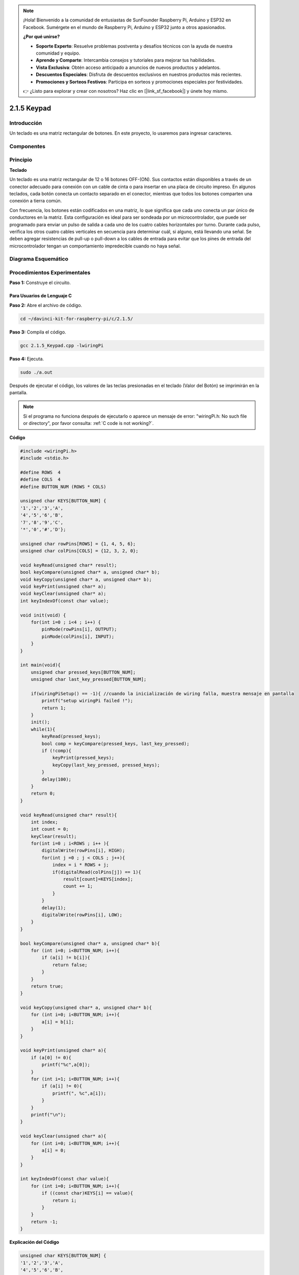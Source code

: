 .. note::

    ¡Hola! Bienvenido a la comunidad de entusiastas de SunFounder Raspberry Pi, Arduino y ESP32 en Facebook. Sumérgete en el mundo de Raspberry Pi, Arduino y ESP32 junto a otros apasionados.

    **¿Por qué unirse?**

    - **Soporte Experto**: Resuelve problemas postventa y desafíos técnicos con la ayuda de nuestra comunidad y equipo.
    - **Aprende y Comparte**: Intercambia consejos y tutoriales para mejorar tus habilidades.
    - **Vista Exclusiva**: Obtén acceso anticipado a anuncios de nuevos productos y adelantos.
    - **Descuentos Especiales**: Disfruta de descuentos exclusivos en nuestros productos más recientes.
    - **Promociones y Sorteos Festivos**: Participa en sorteos y promociones especiales por festividades.

    👉 ¿Listo para explorar y crear con nosotros? Haz clic en [|link_sf_facebook|] y únete hoy mismo.

2.1.5 Keypad
================

Introducción
---------------

Un teclado es una matriz rectangular de botones. En este proyecto, 
lo usaremos para ingresar caracteres.

Componentes
--------------

.. image:: img/list_2.1.5_keypad.png

Principio
--------------

**Teclado**

Un teclado es una matriz rectangular de 12 o 16 botones OFF-(ON). 
Sus contactos están disponibles a través de un conector adecuado para 
conexión con un cable de cinta o para insertar en una placa de circuito 
impreso. En algunos teclados, cada botón conecta un contacto separado en 
el conector, mientras que todos los botones comparten una conexión a tierra común.

.. image:: img/image314.png

Con frecuencia, los botones están codificados en una matriz, lo que significa 
que cada uno conecta un par único de conductores en la matriz. Esta configuración 
es ideal para ser sondeada por un microcontrolador, que puede ser programado 
para enviar un pulso de salida a cada uno de los cuatro cables horizontales por 
turno. Durante cada pulso, verifica los otros cuatro cables verticales en 
secuencia para determinar cuál, si alguno, está llevando una señal. Se deben 
agregar resistencias de pull-up o pull-down a los cables de entrada para evitar 
que los pines de entrada del microcontrolador tengan un comportamiento impredecible 
cuando no haya señal.


Diagrama Esquemático
-----------------------

.. image:: img/image315.png

.. image:: img/image316.png


Procedimientos Experimentales
----------------------------------

**Paso 1:** Construye el circuito.

.. image:: img/image186.png
    :width: 800

Para Usuarios de Lenguaje C
^^^^^^^^^^^^^^^^^^^^^^^^^^^^^^

**Paso 2:** Abre el archivo de código.

.. raw:: html

   <run></run>

.. code-block::

    cd ~/davinci-kit-for-raspberry-pi/c/2.1.5/

**Paso 3:** Compila el código.

.. raw:: html

   <run></run>

.. code-block::

    gcc 2.1.5_Keypad.cpp -lwiringPi

**Paso 4:** Ejecuta.

.. raw:: html

   <run></run>

.. code-block::

    sudo ./a.out

Después de ejecutar el código, los valores de las teclas presionadas en 
el teclado (Valor del Botón) se imprimirán en la pantalla.

.. note::

    Si el programa no funciona después de ejecutarlo o aparece un mensaje 
    de error: \"wiringPi.h: No such file or directory\", por favor consulta: :ref:`C code is not working?`.
    
**Código**

.. code-block:: c

    #include <wiringPi.h>
    #include <stdio.h>

    #define ROWS  4 
    #define COLS  4
    #define BUTTON_NUM (ROWS * COLS)

    unsigned char KEYS[BUTTON_NUM] {  
    '1','2','3','A',
    '4','5','6','B',
    '7','8','9','C',
    '*','0','#','D'};

    unsigned char rowPins[ROWS] = {1, 4, 5, 6}; 
    unsigned char colPins[COLS] = {12, 3, 2, 0};

    void keyRead(unsigned char* result);
    bool keyCompare(unsigned char* a, unsigned char* b);
    void keyCopy(unsigned char* a, unsigned char* b);
    void keyPrint(unsigned char* a);
    void keyClear(unsigned char* a);
    int keyIndexOf(const char value);

    void init(void) {
        for(int i=0 ; i<4 ; i++) {
            pinMode(rowPins[i], OUTPUT);
            pinMode(colPins[i], INPUT);
        }
    }

    int main(void){
        unsigned char pressed_keys[BUTTON_NUM];
        unsigned char last_key_pressed[BUTTON_NUM];

        if(wiringPiSetup() == -1){ //cuando la inicialización de wiring falla, muestra mensaje en pantalla
            printf("setup wiringPi failed !");
            return 1; 
        }
        init();
        while(1){
            keyRead(pressed_keys);
            bool comp = keyCompare(pressed_keys, last_key_pressed);
            if (!comp){
                keyPrint(pressed_keys);
                keyCopy(last_key_pressed, pressed_keys);
            }
            delay(100);
        }
        return 0;  
    }

    void keyRead(unsigned char* result){
        int index;
        int count = 0;
        keyClear(result);
        for(int i=0 ; i<ROWS ; i++ ){
            digitalWrite(rowPins[i], HIGH);
            for(int j =0 ; j < COLS ; j++){
                index = i * ROWS + j;
                if(digitalRead(colPins[j]) == 1){
                    result[count]=KEYS[index];
                    count += 1;
                }
            }
            delay(1);
            digitalWrite(rowPins[i], LOW);
        }
    }

    bool keyCompare(unsigned char* a, unsigned char* b){
        for (int i=0; i<BUTTON_NUM; i++){
            if (a[i] != b[i]){
                return false;
            }
        }
        return true;
    }

    void keyCopy(unsigned char* a, unsigned char* b){
        for (int i=0; i<BUTTON_NUM; i++){
            a[i] = b[i];
        }
    }

    void keyPrint(unsigned char* a){
        if (a[0] != 0){
            printf("%c",a[0]);
        }
        for (int i=1; i<BUTTON_NUM; i++){
            if (a[i] != 0){
                printf(", %c",a[i]);
            }
        }
        printf("\n");
    }

    void keyClear(unsigned char* a){
        for (int i=0; i<BUTTON_NUM; i++){
            a[i] = 0;
        }
    }

    int keyIndexOf(const char value){
        for (int i=0; i<BUTTON_NUM; i++){
            if ((const char)KEYS[i] == value){
                return i;
            }
        }
        return -1;
    }
**Explicación del Código**

.. code-block:: c

    unsigned char KEYS[BUTTON_NUM] {  
    '1','2','3','A',
    '4','5','6','B',
    '7','8','9','C',
    '*','0','#','D'};

    unsigned char rowPins[ROWS] = {1, 4, 5, 6}; 
    unsigned char colPins[COLS] = {12, 3, 2, 0};

Declara cada tecla de la matriz del teclado en el array `KEYS[]` y define los pines en cada fila y columna.

.. code-block:: c

    while(1){
            keyRead(pressed_keys);
            bool comp = keyCompare(pressed_keys, last_key_pressed);
            if (!comp){
                keyPrint(pressed_keys);
                keyCopy(last_key_pressed, pressed_keys);
            }
            delay(100);
        }

Esta es la parte de la función principal que lee e imprime el valor del botón.

La función `keyRead()` leerá el estado de cada botón.

`keyCompare()` y `keyCopy()` se utilizan para verificar si el estado de un botón 
ha cambiado (es decir, si un botón ha sido presionado o liberado).

`keyPrint()` imprimirá el valor del botón que actualmente tiene un nivel alto 
(el botón está presionado).

.. code-block:: c

    void keyRead(unsigned char* result){
        int index;
        int count = 0;
        keyClear(result);
        for(int i=0 ; i<ROWS ; i++ ){
            digitalWrite(rowPins[i], HIGH);
            for(int j =0 ; j < COLS ; j++){
                index = i * ROWS + j;
                if(digitalRead(colPins[j]) == 1){
                    result[count]=KEYS[index];
                    count += 1;
                }
            }
            delay(1);
            digitalWrite(rowPins[i], LOW);
        }
    }

Esta función asigna un nivel alto a cada fila por turno, y cuando el botón en 
la columna es presionado, la columna en la que se encuentra el botón obtiene 
un nivel alto. Después del juicio del bucle de dos capas, la compilación del 
estado del botón generará un array (`result[]`).

Al presionar el botón 3:

.. image:: img/image187.png


`RowPin[0]` escribe en el nivel alto, y `colPin[2]` obtiene el nivel alto. 
`colPin[0]`, `colPin[1]`, `colPin[3]` obtienen el nivel bajo.

Esto nos da 0,0,1,0. Cuando `rowPin[1]`, `rowPin[2]` y `rowPin[3]` están en 
nivel alto, `colPin[0]~colPin[4]` tendrán nivel bajo.

Después de completar el juicio del bucle, se generará un array:

.. code-block:: c

    result[BUTTON_NUM] {  
    0, 0, 1, 0,
    0, 0, 0, 0,
    0, 0, 0, 0,
    0, 0, 0, 0};

.. code-block:: c

    bool keyCompare(unsigned char* a, unsigned char* b){
        for (int i=0; i<BUTTON_NUM; i++){
            if (a[i] != b[i]){
                return false;
            }
        }
        return true;
    }

    void keyCopy(unsigned char* a, unsigned char* b){
        for (int i=0; i<BUTTON_NUM; i++){
            a[i] = b[i];
        }
    }

Estas dos funciones se utilizan para verificar si el estado de la tecla ha 
cambiado; por ejemplo, cuando liberas la tecla \'3\' o presionas \'2\', 
`keyCompare()` devuelve `false`.

`KeyCopy()` se utiliza para reescribir el valor actual del botón en el array 
`a` (`last_key_pressed[BUTTON_NUM]`) después de cada comparación, para que 
podamos compararlos la próxima vez.

.. code-block:: c

    void keyPrint(unsigned char* a){
    //printf("{");
        if (a[0] != 0){
            printf("%c",a[0]);
        }
        for (int i=1; i<BUTTON_NUM; i++){
            if (a[i] != 0){
                printf(", %c",a[i]);
            }
        }
        printf("\n");
    }

Esta función se usa para imprimir el valor del botón presionado actualmente. 
Si se presiona el botón \'1\', se imprimirá \'1\'. Si se presiona el botón 
\'1\' y luego el botón \'3\', se imprimirá \'1, 3\'.


Para Usuarios de Lenguaje Python
^^^^^^^^^^^^^^^^^^^^^^^^^^^^^^^^^^^^^^^^

**Paso 2:** Abre el archivo de código.

.. raw:: html

   <run></run>

.. code-block:: 

    cd ~/davinci-kit-for-raspberry-pi/python/

**Paso 3:** Ejecuta.

.. raw:: html

   <run></run>

.. code-block:: 

    sudo python3 2.1.5_Keypad.py

Después de ejecutar el código, los valores de las teclas presionadas en el 
teclado (valor del botón) se imprimirán en la pantalla.


**Código**

.. note::

    Puedes **Modificar/Restablecer/Copiar/Ejecutar/Detener** el código a continuación. Pero antes de eso, debes ir a la ruta del código fuente como ``davinci-kit-for-raspberry-pi/python``.
    
.. raw:: html

    <run></run>

.. code-block:: python

    import RPi.GPIO as GPIO
    import time

    class Keypad():

        def __init__(self, rowsPins, colsPins, keys):
            self.rowsPins = rowsPins
            self.colsPins = colsPins
            self.keys = keys
            GPIO.setwarnings(False)
            GPIO.setmode(GPIO.BCM)
            GPIO.setup(self.rowsPins, GPIO.OUT, initial=GPIO.LOW)
            GPIO.setup(self.colsPins, GPIO.IN, pull_up_down=GPIO.PUD_DOWN)

        def read(self):
            pressed_keys = []
            for i, row in enumerate(self.rowsPins):
                GPIO.output(row, GPIO.HIGH)
                for j, col in enumerate(self.colsPins):
                    index = i * len(self.colsPins) + j
                    if (GPIO.input(col) == 1):
                        pressed_keys.append(self.keys[index])
                GPIO.output(row, GPIO.LOW)
            return pressed_keys

    def setup():
        global keypad, last_key_pressed
        rowsPins = [18,23,24,25]
        colsPins = [10,22,27,17]
        keys = ["1","2","3","A",
                "4","5","6","B",
                "7","8","9","C",
                "*","0","#","D"]
        keypad = Keypad(rowsPins, colsPins, keys)
        last_key_pressed = []

    def loop():
        global keypad, last_key_pressed
        pressed_keys = keypad.read()
        if len(pressed_keys) != 0 and last_key_pressed != pressed_keys:
            print(pressed_keys)
        last_key_pressed = pressed_keys
        time.sleep(0.1)

    # Define una función de limpieza para liberar todos los recursos al finalizar el script
    def destroy():
        # Liberar recursos
        GPIO.cleanup() 

    if __name__ == '__main__':     # El programa comienza aquí
        try:
            setup()
            while True:
                loop()
        except KeyboardInterrupt:   # Cuando se presiona 'Ctrl+C', se ejecutará la función destroy()
            destroy()

**Explicación del Código**

.. code-block:: python

    def setup():
        global keypad, last_key_pressed
        rowsPins = [18,23,24,25]
        colsPins = [10,22,27,17]
        keys = ["1","2","3","A",
                "4","5","6","B",
                "7","8","9","C",
                "*","0","#","D"]
        keypad = Keypad(rowsPins, colsPins, keys)
        last_key_pressed = []

Declara cada tecla del teclado matricial en el array `keys[]` y define los 
pines en cada fila y columna.

.. code-block:: python

    def loop():
        global keypad, last_key_pressed
        pressed_keys = keypad.read()
        if len(pressed_keys) != 0 and last_key_pressed != pressed_keys:
            print(pressed_keys)
        last_key_pressed = pressed_keys
        time.sleep(0.1)

Esta es la parte de la función principal que lee e imprime el valor del botón.

La función `keyRead()` leerá el estado de cada botón.

La instrucción `if len(pressed_keys) != 0 and last_key_pressed != pressed_keys` 
se utiliza para determinar si se ha presionado una tecla y si el estado del 
botón ha cambiado. (Si presionas \'3\' después de haber presionado \'1\', la 
evaluación será verdadera.)

Imprime el valor de la tecla actualmente presionada cuando la condición es verdadera.

La instrucción `last_key_pressed = pressed_keys` asigna el estado de cada juicio al 
array `last_key_pressed` para facilitar la próxima evaluación condicional.

.. code-block:: python

    def read(self):
            pressed_keys = []
            for i, row in enumerate(self.rowsPins):
                GPIO.output(row, GPIO.HIGH)
                for j, col in enumerate(self.colsPins):
                    index = i * len(self.colsPins) + j
                    if (GPIO.input(col) == 1):
                        pressed_keys.append(self.keys[index])
                GPIO.output(row, GPIO.LOW)
            return pressed_keys

Esta función asigna un nivel alto a cada fila por turno, y cuando se presiona 
el botón en la columna, la columna en la que se encuentra el botón obtiene un 
nivel alto. Después de evaluar el bucle de dos capas, el valor del botón cuyo 
estado es 1 se almacena en el array `pressed_keys`.

Si presionas la tecla \'3\':

.. image:: img/image187.png

rowPins[0] se escribe en nivel alto, y colPins[2] obtiene nivel alto.

colPins[0], colPins[1], colPins[3] obtienen nivel bajo.

Hay cuatro estados: 0, 0, 1, 0; y escribimos \'3\' en pressed_keys.

Cuando rowPins[1], rowPins[2] y rowPins[3]` están en nivel alto, colPins[0] ~ colPins[4] obtienen nivel bajo.

El bucle se detiene, y devuelve pressed_keys = \'3\'.

Si presionas las teclas \'1\' y \'3\', devolverá pressed_keys = [\'1\', \'3\'].

Imagen del Fenómeno
------------------------

.. image:: img/image188.jpeg

